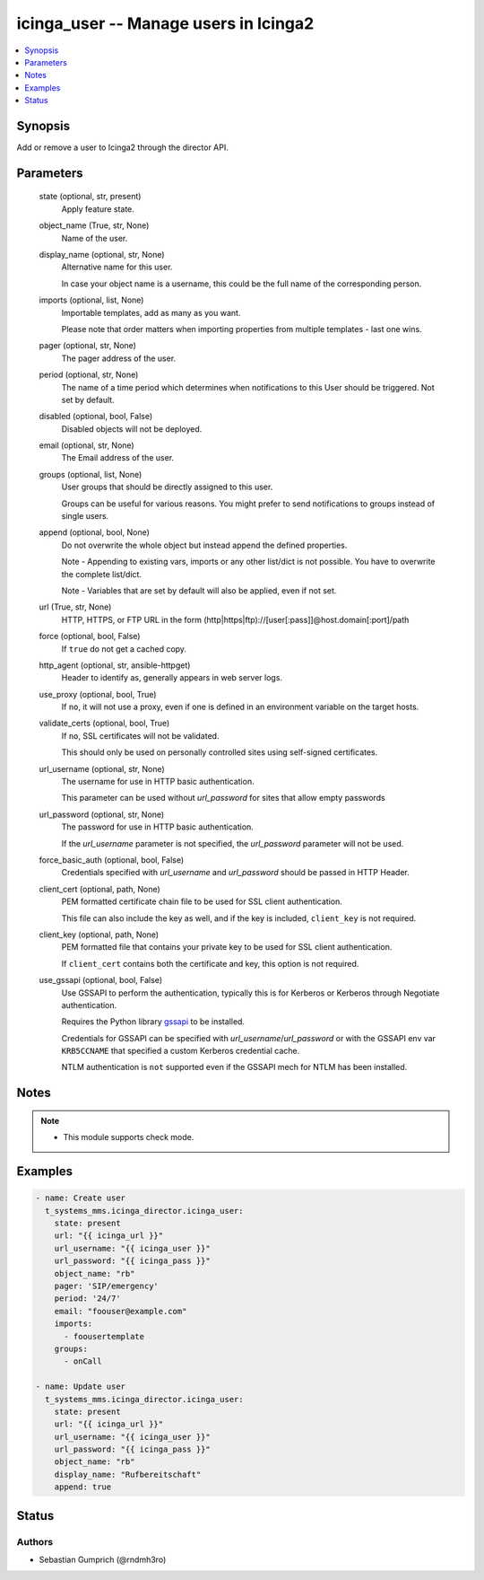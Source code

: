 .. _icinga_user_module:


icinga_user -- Manage users in Icinga2
======================================

.. contents::
   :local:
   :depth: 1


Synopsis
--------

Add or remove a user to Icinga2 through the director API.






Parameters
----------

  state (optional, str, present)
    Apply feature state.


  object_name (True, str, None)
    Name of the user.


  display_name (optional, str, None)
    Alternative name for this user.

    In case your object name is a username, this could be the full name of the corresponding person.


  imports (optional, list, None)
    Importable templates, add as many as you want.

    Please note that order matters when importing properties from multiple templates - last one wins.


  pager (optional, str, None)
    The pager address of the user.


  period (optional, str, None)
    The name of a time period which determines when notifications to this User should be triggered. Not set by default.


  disabled (optional, bool, False)
    Disabled objects will not be deployed.


  email (optional, str, None)
    The Email address of the user.


  groups (optional, list, None)
    User groups that should be directly assigned to this user.

    Groups can be useful for various reasons. You might prefer to send notifications to groups instead of single users.


  append (optional, bool, None)
    Do not overwrite the whole object but instead append the defined properties.

    Note - Appending to existing vars, imports or any other list/dict is not possible. You have to overwrite the complete list/dict.

    Note - Variables that are set by default will also be applied, even if not set.


  url (True, str, None)
    HTTP, HTTPS, or FTP URL in the form (http|https|ftp)://[user[:pass]]@host.domain[:port]/path


  force (optional, bool, False)
    If ``true`` do not get a cached copy.


  http_agent (optional, str, ansible-httpget)
    Header to identify as, generally appears in web server logs.


  use_proxy (optional, bool, True)
    If ``no``, it will not use a proxy, even if one is defined in an environment variable on the target hosts.


  validate_certs (optional, bool, True)
    If ``no``, SSL certificates will not be validated.

    This should only be used on personally controlled sites using self-signed certificates.


  url_username (optional, str, None)
    The username for use in HTTP basic authentication.

    This parameter can be used without *url_password* for sites that allow empty passwords


  url_password (optional, str, None)
    The password for use in HTTP basic authentication.

    If the *url_username* parameter is not specified, the *url_password* parameter will not be used.


  force_basic_auth (optional, bool, False)
    Credentials specified with *url_username* and *url_password* should be passed in HTTP Header.


  client_cert (optional, path, None)
    PEM formatted certificate chain file to be used for SSL client authentication.

    This file can also include the key as well, and if the key is included, ``client_key`` is not required.


  client_key (optional, path, None)
    PEM formatted file that contains your private key to be used for SSL client authentication.

    If ``client_cert`` contains both the certificate and key, this option is not required.


  use_gssapi (optional, bool, False)
    Use GSSAPI to perform the authentication, typically this is for Kerberos or Kerberos through Negotiate authentication.

    Requires the Python library `gssapi <https://github.com/pythongssapi/python-gssapi>`_ to be installed.

    Credentials for GSSAPI can be specified with *url_username*/*url_password* or with the GSSAPI env var ``KRB5CCNAME`` that specified a custom Kerberos credential cache.

    NTLM authentication is ``not`` supported even if the GSSAPI mech for NTLM has been installed.





Notes
-----

.. note::
   - This module supports check mode.




Examples
--------

.. code-block:: yaml+jinja

    
    - name: Create user
      t_systems_mms.icinga_director.icinga_user:
        state: present
        url: "{{ icinga_url }}"
        url_username: "{{ icinga_user }}"
        url_password: "{{ icinga_pass }}"
        object_name: "rb"
        pager: 'SIP/emergency'
        period: '24/7'
        email: "foouser@example.com"
        imports:
          - foousertemplate
        groups:
          - onCall

    - name: Update user
      t_systems_mms.icinga_director.icinga_user:
        state: present
        url: "{{ icinga_url }}"
        url_username: "{{ icinga_user }}"
        url_password: "{{ icinga_pass }}"
        object_name: "rb"
        display_name: "Rufbereitschaft"
        append: true





Status
------





Authors
~~~~~~~

- Sebastian Gumprich (@rndmh3ro)

